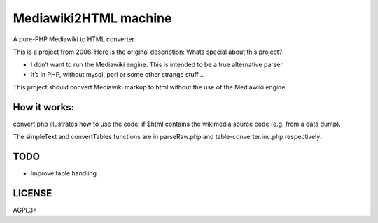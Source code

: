 Mediawiki2HTML machine
===========================
A pure-PHP Mediawiki to HTML converter. 

This is a project from 2006. Here is the original description:
Whats special about this project?

* I don’t want to run the Mediawiki engine. This is intended to be a true alternative parser.
* It’s in PHP, without mysql, perl or some other strange stuff...

This project should convert Mediawiki markup to html without the use of the Mediawiki engine.

How it works:
--------------

convert.php illustrates how to use the code, if $html contains the wikimedia source code (e.g. from a data dump).

The simpleText and convertTables functions are in parseRaw.php and table-converter.inc.php respectively.

TODO
----------
* Improve table handling


LICENSE
------------
AGPL3+



